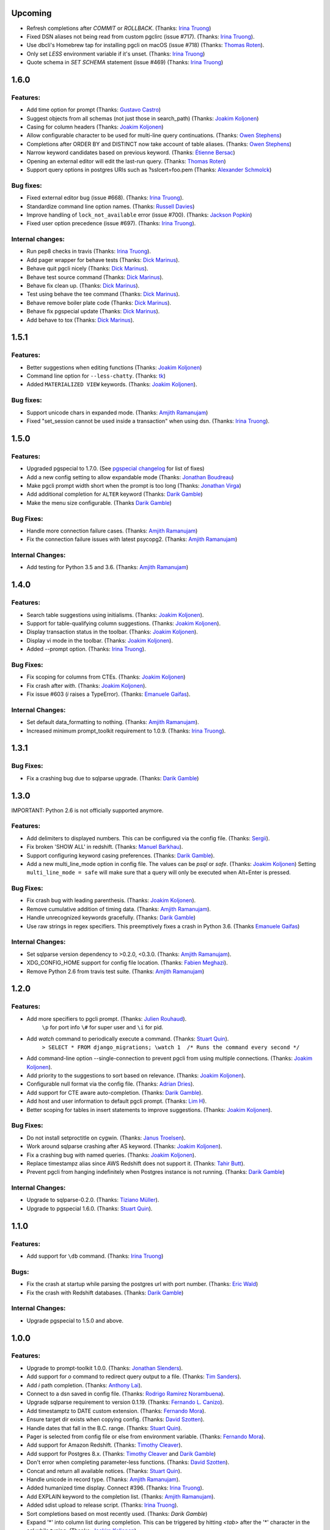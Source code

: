 Upcoming
========

* Refresh completions after `COMMIT` or `ROLLBACK`. (Thanks: `Irina Truong`_)
* Fixed DSN aliases not being read from custom pgclirc (issue #717). (Thanks: `Irina Truong`_).
* Use dbcli's Homebrew tap for installing pgcli on macOS (issue #718) (Thanks: `Thomas Roten`_).
* Only set `LESS` environment variable if it's unset. (Thanks: `Irina Truong`_)
* Quote schema in `SET SCHEMA` statement (issue #469) (Thanks: `Irina Truong`_)

1.6.0
=====

Features:
---------
* Add time option for prompt (Thanks: `Gustavo Castro`_)
* Suggest objects from all schemas (not just those in search_path) (Thanks: `Joakim Koljonen`_)
* Casing for column headers (Thanks: `Joakim Koljonen`_)
* Allow configurable character to be used for multi-line query continuations. (Thanks: `Owen Stephens`_)
* Completions after ORDER BY and DISTINCT now take account of table aliases. (Thanks: `Owen Stephens`_)
* Narrow keyword candidates based on previous keyword. (Thanks: `Étienne Bersac`_)
* Opening an external editor will edit the last-run query. (Thanks: `Thomas Roten`_)
* Support query options in postgres URIs such as ?sslcert=foo.pem (Thanks: `Alexander Schmolck`_)

Bug fixes:
----------
* Fixed external editor bug (issue #668). (Thanks: `Irina Truong`_).
* Standardize command line option names. (Thanks: `Russell Davies`_)
* Improve handling of ``lock_not_available`` error (issue #700). (Thanks: `Jackson Popkin <https://github.com/jdpopkin>`_)
* Fixed user option precedence (issue #697). (Thanks: `Irina Truong`_).

Internal changes:
-----------------
* Run pep8 checks in travis (Thanks: `Irina Truong`_).
* Add pager wrapper for behave tests (Thanks: `Dick Marinus`_).
* Behave quit pgcli nicely (Thanks: `Dick Marinus`_).
* Behave test source command (Thanks: `Dick Marinus`_).
* Behave fix clean up. (Thanks: `Dick Marinus`_).
* Test using behave the tee command (Thanks: `Dick Marinus`_).
* Behave remove boiler plate code (Thanks: `Dick Marinus`_).
* Behave fix pgspecial update (Thanks: `Dick Marinus`_).
* Add behave to tox (Thanks: `Dick Marinus`_).

1.5.1
=====

Features:
---------
* Better suggestions when editing functions (Thanks: `Joakim Koljonen`_)
* Command line option for ``--less-chatty``. (Thanks: `tk`_)
* Added ``MATERIALIZED VIEW`` keywords. (Thanks: `Joakim Koljonen`_).

Bug fixes:
----------

* Support unicode chars in expanded mode. (Thanks: `Amjith Ramanujam`_)
* Fixed "set_session cannot be used inside a transaction" when using dsn. (Thanks: `Irina Truong`_).

1.5.0
=====

Features:
---------
* Upgraded pgspecial to 1.7.0. (See `pgspecial changelog <https://github.com/dbcli/pgspecial/blob/master/changelog.rst>`_ for list of fixes)
* Add a new config setting to allow expandable mode (Thanks: `Jonathan Boudreau <https://github.com/AGhost-7>`_)
* Make pgcli prompt width short when the prompt is too long (Thanks: `Jonathan Virga <https://github.com/jnth>`_)
* Add additional completion for ``ALTER`` keyword (Thanks: `Darik Gamble`_)
* Make the menu size configurable. (Thanks `Darik Gamble`_)

Bug Fixes:
----------
* Handle more connection failure cases. (Thanks: `Amjith Ramanujam`_)
* Fix the connection failure issues with latest psycopg2. (Thanks: `Amjith Ramanujam`_)

Internal Changes:
-----------------

* Add testing for Python 3.5 and 3.6. (Thanks: `Amjith Ramanujam`_)

1.4.0
=====

Features:
---------

* Search table suggestions using initialisms. (Thanks: `Joakim Koljonen`_).
* Support for table-qualifying column suggestions. (Thanks: `Joakim Koljonen`_).
* Display transaction status in the toolbar. (Thanks: `Joakim Koljonen`_).
* Display vi mode in the toolbar. (Thanks: `Joakim Koljonen`_).
* Added --prompt option. (Thanks: `Irina Truong`_).

Bug Fixes:
----------

* Fix scoping for columns from CTEs. (Thanks: `Joakim Koljonen`_)
* Fix crash after `with`. (Thanks: `Joakim Koljonen`_).
* Fix issue #603 (`\i` raises a TypeError). (Thanks: `Emanuele Gaifas`_).


Internal Changes:
-----------------

* Set default data_formatting to nothing. (Thanks: `Amjith Ramanujam`_).
* Increased minimum prompt_toolkit requirement to 1.0.9. (Thanks: `Irina Truong`_).


1.3.1
=====

Bug Fixes:
----------
* Fix a crashing bug due to sqlparse upgrade. (Thanks: `Darik Gamble`_)


1.3.0
=====

IMPORTANT: Python 2.6 is not officially supported anymore.

Features:
---------
* Add delimiters to displayed numbers. This can be configured via the config file. (Thanks: `Sergii`_).
* Fix broken 'SHOW ALL' in redshift. (Thanks: `Manuel Barkhau`_).
* Support configuring keyword casing preferences. (Thanks: `Darik Gamble`_).
* Add a new multi_line_mode option in config file. The values can be `psql` or `safe`. (Thanks: `Joakim Koljonen`_)
  Setting ``multi_line_mode = safe`` will make sure that a query will only be executed when Alt+Enter is pressed.

Bug Fixes:
----------
* Fix crash bug with leading parenthesis. (Thanks: `Joakim Koljonen`_).
* Remove cumulative addition of timing data. (Thanks: `Amjith Ramanujam`_).
* Handle unrecognized keywords gracefully. (Thanks: `Darik Gamble`_)
* Use raw strings in regex specifiers. This preemptively fixes a crash in Python 3.6. (Thanks `Emanuele Gaifas`_)

Internal Changes:
-----------------
* Set sqlparse version dependency to >0.2.0, <0.3.0. (Thanks: `Amjith Ramanujam`_).
* XDG_CONFIG_HOME support for config file location. (Thanks: `Fabien Meghazi`_).
* Remove Python 2.6 from travis test suite. (Thanks: `Amjith Ramanujam`_)

1.2.0
=====

Features:
---------

* Add more specifiers to pgcli prompt. (Thanks: `Julien Rouhaud`_).
   ``\p`` for port info ``\#`` for super user and ``\i`` for pid.
* Add `\watch` command to periodically execute a command. (Thanks: `Stuart Quin`_).
    ``> SELECT * FROM django_migrations; \watch 1  /* Runs the command every second */``
* Add command-line option --single-connection to prevent pgcli from using multiple connections. (Thanks: `Joakim Koljonen`_).
* Add priority to the suggestions to sort based on relevance. (Thanks: `Joakim Koljonen`_).
* Configurable null format via the config file. (Thanks: `Adrian Dries`_).
* Add support for CTE aware auto-completion. (Thanks: `Darik Gamble`_).
* Add host and user information to default pgcli prompt. (Thanks: `Lim H`_).
* Better scoping for tables in insert statements to improve suggestions. (Thanks: `Joakim Koljonen`_).

Bug Fixes:
----------

* Do not install setproctitle on cygwin. (Thanks: `Janus Troelsen`_).
* Work around sqlparse crashing after AS keyword. (Thanks: `Joakim Koljonen`_).
* Fix a crashing bug with named queries. (Thanks: `Joakim Koljonen`_).
* Replace  timestampz alias since AWS Redshift does not support it. (Thanks: `Tahir Butt`_).
* Prevent pgcli from hanging indefinitely when Postgres instance is not running. (Thanks: `Darik Gamble`_)

Internal Changes:
-----------------

* Upgrade to sqlparse-0.2.0. (Thanks: `Tiziano Müller`_).
* Upgrade to pgspecial 1.6.0. (Thanks: `Stuart Quin`_).


1.1.0
=====

Features:
---------

* Add support for ``\db`` command. (Thanks: `Irina Truong`_)

Bugs:
-----

* Fix the crash at startup while parsing the postgres url with port number. (Thanks: `Eric Wald`_)
* Fix the crash with Redshift databases. (Thanks: `Darik Gamble`_)

Internal Changes:
-----------------

* Upgrade pgspecial to 1.5.0 and above.

1.0.0
=====

Features:
---------

* Upgrade to prompt-toolkit 1.0.0. (Thanks: `Jonathan Slenders`_).
* Add support for `\o` command to redirect query output to a file. (Thanks: `Tim Sanders`_).
* Add `\i` path completion. (Thanks: `Anthony Lai`_).
* Connect to a dsn saved in config file. (Thanks: `Rodrigo Ramírez Norambuena`_).
* Upgrade sqlparse requirement to version 0.1.19. (Thanks: `Fernando L. Canizo`_).
* Add timestamptz to DATE custom extension. (Thanks: `Fernando Mora`_).
* Ensure target dir exists when copying config. (Thanks: `David Szotten`_).
* Handle dates that fall in the B.C. range. (Thanks: `Stuart Quin`_).
* Pager is selected from config file or else from environment variable. (Thanks: `Fernando Mora`_).
* Add support for Amazon Redshift. (Thanks: `Timothy Cleaver`_).
* Add support for Postgres 8.x. (Thanks: `Timothy Cleaver`_ and `Darik Gamble`_)
* Don't error when completing parameter-less functions. (Thanks: `David Szotten`_).
* Concat and return all available notices. (Thanks: `Stuart Quin`_).
* Handle unicode in record type. (Thanks: `Amjith Ramanujam`_).
* Added humanized time display. Connect #396. (Thanks: `Irina Truong`_).
* Add EXPLAIN keyword to the completion list. (Thanks: `Amjith Ramanujam`_).
* Added sdist upload to release script. (Thanks: `Irina Truong`_).
* Sort completions based on most recently used. (Thanks: `Darik Gamble`)
* Expand '*' into column list during completion. This can be triggered by hitting `<tab>` after the '*' character in the sql while typing. (Thanks: `Joakim Koljonen`_)
* Add a limit to the warning about too many rows. This is controlled by a new config value in ~/.config/pgcli/config. (Thanks: `Anže Pečar`_)
* Improved argument list in function parameter completions. (Thanks: `Joakim Koljonen`_)
* Column suggestions after the COLUMN keyword. (Thanks: `Darik Gamble`_)
* Filter out trigger implemented functions from the suggestion list. (Thanks: `Daniel Rocco`_)
* State of the art JOIN clause completions that suggest entire conditions. (Thanks: `Joakim Koljonen`_)
* Suggest fully formed JOIN clauses based on Foreign Key relations. (Thanks: `Joakim Koljonen`_)
* Add support for `\dx` meta command to list the installed extensions. (Thanks: `Darik Gamble`_)
* Add support for `\copy` command. (Thanks: `Catherine Devlin`_)

Bugs:
-----

* Fix bug where config writing would leave a '~' dir. (Thanks: `James Munson`_).
* Fix auto-completion breaking for table names with caps. (Thanks: `Anthony Lai`_).
* Fix lexical ordering bug. (Thanks: `Anthony Lai`_).
* Use lexical order to break ties when fuzzy matching. (Thanks: `Daniel Rocco`_).
* Fix the bug in auto-expand mode when there are no rows to display. (Thanks: `Amjith Ramanujam`_).
* Fix broken `\i` after #395. (Thanks: `David Szotten`_).
* Fix multi-way joins in auto-completion. (Thanks: `Darik Gamble`_)
* Display null values as <null> in expanded output. (Thanks: `Amjith Ramanujam`_).
* Robust support for Postgres version less than 9.x. (Thanks: `Darik Gamble`_)

Internal Changes:
-----------------

* Update config file location in README. (Thanks: `Ari Summer`_).
* Explicitly add wcwidth as a dependency. (Thanks: `Amjith Ramanujam`_).
* Add tests for the format_output. (Thanks: `Amjith Ramanujam`_).
* Lots of tests for pgcompleter. (Thanks: `Darik Gamble`_).
* Update pgspecial dependency to 1.4.0.


0.20.1
======

Bug Fixes:
----------
* Fixed logging in Windows by switching the location of log and history file based on OS. (Thanks: Amjith, `Darik Gamble`_, `Iryna Cherniavska`_).

0.20.0
======

Features:
---------
* Perform auto-completion refresh in background. (Thanks: Amjith, `Darik Gamble`_, `Iryna Cherniavska`_).
  When the auto-completion entries are refreshed, the update now happens in a
  background thread. This means large databases with thousands of tables are
  handled without blocking.
* Add ``CONCURRENTLY`` to keyword completion. (Thanks: `Johannes Hoff`_).
* Add support for ``\h`` command. (Thanks: `Stuart Quin`_).
  This is a huge deal. Users can now get help on an SQL command by typing:
  ``\h COMMAND_NAME`` in the pgcli prompt.
* Add support for ``\x auto``. (Thanks: `Stuart Quin`_).
  ``\\x auto`` will automatically switch to expanded mode if the output is wider
  than the display window.
* Don't hide functions from pg_catalog. (Thanks: `Darik Gamble`_).
* Suggest set-returning functions as tables. (Thanks: `Darik Gamble`_).
  Functions that return table like results will now be suggested in places of tables.
* Suggest fields from functions used as tables. (Thanks: `Darik Gamble`_).
* Using ``pgspecial`` as a separate module. (Thanks: `Iryna Cherniavska`_).
* Make "enter" key behave as "tab" key when the completion menu is displayed. (Thanks: `Matheus Rosa`_).
* Support different error-handling options when running multiple queries. (Thanks: `Darik Gamble`_).
  When ``on_error = STOP`` in the config file, pgcli will abort execution if one of the queries results in an error.
* Hide the password displayed in the process name in ``ps``. (Thanks: `Stuart Quin`_)

Bug Fixes:
----------
* Fix the ordering bug in `\\d+` display, this bug was displaying the wrong table name in the reference. (Thanks: `Tamas Boros`_).
* Only show expanded layout if valid list of headers provided. (Thanks: `Stuart Quin`_).
* Fix suggestions in compound join clauses. (Thanks: `Darik Gamble`_).
* Fix completion refresh in multiple query scenario. (Thanks: `Darik Gamble`_).
* Fix the broken timing information.
* Fix the removal of whitespaces in the output. (Thanks: `Jacek Wielemborek`_)
* Fix PyPI badge. (Thanks: `Artur Dryomov`_).

Improvements:
-------------
* Move config file to `~/.config/pgcli/config` instead of `~/.pgclirc` (Thanks: `inkn`_).
* Move literal definitions to standalone JSON files. (Thanks: `Darik Gamble`_).

Internal Changes:
-----------------
* Improvements to integration tests to make it more robust. (Thanks: `Iryna Cherniavska`_).

0.19.2
======

Features:
---------

* Autocompletion for database name in \c and \connect. (Thanks: `Darik Gamble`_).
* Improved multiline query support by correctly handling open quotes. (Thanks: `Darik Gamble`_).
* Added \pager command.
* Enhanced \i to run multiple queries and display the results for each of them
* Added keywords to suggestions after WHERE clause.
* Enabled autocompletion in named queries. (Thanks: `Iryna Cherniavska`_).
* Path to .pgclirc can be specified in command line. (Thanks: `Iryna Cherniavska`_).
* Added support for pg_service_conf file. (Thanks: `Iryna Cherniavska`_).
* Added custom styles. (Contributor: `Darik Gamble`_).

Internal Changes:
-----------------

* More completer test cases. (Thanks: `Darik Gamble`_).
* Updated sqlparse version from 0.1.14 to 0.1.16. (Thanks: `Darik Gamble`_).
* Upgraded to prompt_toolkit 0.46. (Thanks: `Jonathan Slenders`_).

BugFixes:
---------
* Fixed the completer crashing on invalid SQL. (Thanks: `Darik Gamble`_).
* Fixed unicode issues, updated tests and fixed broken tests.

0.19.1
======

BugFixes:
---------

* Fix an autocompletion bug that was crashing the completion engine when unknown keyword is entered. (Thanks: `Darik Gamble`_)

0.19.0
======

Features:
---------

* Wider completion menus can be enabled via the config file. (Thanks: `Jonathan Slenders`_)

  Open the config file (~/.pgclirc) and check if you have
  ``wider_completion_menu`` option available. If not add it in and set it to
  ``True``.

* Completion menu now has metadata information such as schema, table, column, view, etc., next to the suggestions. (Thanks: `Darik Gamble`_)
* Customizable history file location via config file. (Thanks: `Çağatay Yüksel`_)

  Add this line to your config file (~/.pgclirc) to customize where to store the history file.

::

  history_file = /path/to/history/file

* Add support for running queries from a file using ``\i`` special command. (Thanks: `Michael Kaminsky`_)

BugFixes:
---------

* Always use utf-8 for database encoding regardless of the default encoding used by the database.
* Fix for None dereference on ``\d schemaname.`` with sequence. (Thanks: `Nathan Jhaveri`_)
* Fix a crashing bug in the autocompletion engine for some ``JOIN`` queries.
* Handle KeyboardInterrupt in pager and not quit pgcli as a consequence.

Internal Changes:
-----------------

* Added more behaviorial tests (Thanks: `Iryna Cherniavska`_)
* Added code coverage to the tests. (Thanks: `Iryna Cherniavska`_)
* Run behaviorial tests as part of TravisCI (Thanks: `Iryna Cherniavska`_)
* Upgraded prompt_toolkit version to 0.45 (Thanks: `Jonathan Slenders`_)
* Update the minumum required version of click to 4.1.

0.18.0
======

Features:
---------

* Add fuzzy matching for the table names and column names.

  Matching very long table/column names are now easier with fuzzy matching. The
  fuzzy match works like the fuzzy open in SublimeText or Vim's Ctrl-P plugin.

  eg: Typing ``djmv`` will match `django_migration_views` since it is able to
  match parts of the input to the full table name.

* Change the timing information to seconds.

  The ``Command Time`` and ``Format Time`` are now displayed in seconds instead
  of a unitless number displayed in scientific notation.

* Support for named queries (favorite queries). (Thanks: `Brett Atoms`_)

  Frequently typed queries can now be saved and recalled using a name using
  newly added special commands (``\n[+]``, ``\ns``, ``\nd``).

  eg:

::

    # Save a query
    pgcli> \ns simple select * from foo
    saved

    # List all saved queries
    pgcli> \n+

    # Execute a saved query
    pgcli> \n simple

    # Delete a saved query
    pgcli> \nd simple

* Pasting queries into the pgcli repl is orders of magnitude faster. (Thanks: `Jonathan Slenders`_)

* Add support for PGPASSWORD environment variable to pass the password for the
  postgres database. (Thanks: `Iryna Cherniavska`_)

* Add the ability to manually refresh autocompletions by typing ``\#`` or
  ``\refresh``. This is useful if the database was updated by an external means
  and you'd like to refresh the auto-completions to pick up the new change.

Bug Fixes:
----------

* Fix an error when running ``\d table_name`` when running on a table with rules. (Thanks: `Ali Kargın`_)
* Fix a pgcli crash when entering non-ascii characters in Windows. (Thanks: `Darik Gamble`_, `Jonathan Slenders`_)
* Faster rendering of expanded mode output by making the horizontal separator a fixed length string.
* Completion suggestions for the ``\c`` command are not auto-escaped by default.

Internal Changes:
-----------------

* Complete refactor of handling the back-slash commands.
* Upgrade prompt_toolkit to 0.42. (Thanks: `Jonathan Slenders`_)
* Change the config file management to use ConfigObj.(Thanks: `Brett Atoms`_)
* Add integration tests using ``behave``. (Thanks: `Iryna Cherniavska`_)

0.17.0
======

Features:
---------

* Add support for auto-completing view names. (Thanks: `Darik Gamble`_)
* Add support for building RPM and DEB packages. (Thanks: dp_)
* Add subsequence matching for completion. (Thanks: `Daniel Rocco`_)
  Previously completions only matched a table name if it started with the
  partially typed word. Now completions will match even if the partially typed
  word is in the middle of a suggestion.
  eg: When you type 'mig', 'django_migrations' will be suggested.
* Completion for built-in tables and temporary tables are suggested after entering a prefix of ``pg_``. (Thanks: `Darik Gamble`_)
* Add place holder doc strings for special commands that are planned for implementation. (Thanks: `Iryna Cherniavska`_)
* Updated version of prompt_toolkit, now matching braces are highlighted. (Thanks: `Jonathan Slenders`_)
* Added support of ``\\e`` command. Queries can be edited in an external editor. (Thanks: `Iryna Cherniavska`_)
  eg: When you type ``SELECT * FROM \e`` it will be opened in an external editor.
* Add special command ``\dT`` to show datatypes. (Thanks: `Darik Gamble`_)
* Add auto-completion support for datatypes in CREATE, SELECT etc. (Thanks: `Darik Gamble`_)
* Improve the auto-completion in WHERE clause with logical operators. (Thanks: `Darik Gamble`_)
*

Bug Fixes:
----------

* Fix the table formatting while printing multi-byte characters (Chinese, Japanese etc). (Thanks: `蔡佳男`_)
* Fix a crash when pg_catalog was present in search path. (Thanks: `Darik Gamble`_)
* Fixed a bug that broke `\\e` when prompt_tookit was updated. (Thanks: `François Pietka`_)
* Fix the display of triggers as shown in the ``\d`` output. (Thanks: `Dimitar Roustchev`_)
* Fix broken auto-completion for INNER JOIN, LEFT JOIN etc. (Thanks: `Darik Gamble`_)
* Fix incorrect super() calls in pgbuffer, pgtoolbar and pgcompleter. No change in functionality but protects against future problems. (Thanks: `Daniel Rocco`_)
* Add missing schema completion for CREATE and DROP statements. (Thanks: `Darik Gamble`_)
* Minor fixes around cursor cleanup.

0.16.3
======

Bug Fixes:
----------
* Add more SQL keywords for auto-complete suggestion.
* Messages raised as part of stored procedures are no longer ignored.
* Use postgres flavored syntax highlighting instead of generic ANSI SQL.

0.16.2
======

Bug Fixes:
----------
* Fix a bug where the schema qualifier was ignored by the auto-completion.
  As a result the suggestions for tables vs functions are cleaner. (Thanks: `Darik Gamble`_)
* Remove scientific notation when formatting large numbers. (Thanks: `Daniel Rocco`_)
* Add the FUNCTION keyword to auto-completion.
* Display NULL values as <null> instead of empty strings.
* Fix the completion refresh when ``\connect`` is executed.

0.16.1
======

Bug Fixes:
----------
* Fix unicode issues with hstore.
* Fix a silent error when database is changed using \\c.

0.16.0
======

Features:
---------
* Add \ds special command to show sequences.
* Add Vi mode for keybindings. This can be enabled by adding 'vi = True' in ~/.pgclirc. (Thanks: `Jay Zeng`_)
* Add a -v/--version flag to pgcli.
* Add completion for TEMPLATE keyword and smart-completion for
  'CREATE DATABASE blah WITH TEMPLATE <tab>'. (Thanks: `Daniel Rocco`_)
* Add custom decoders to json/jsonb to emulate the behavior of psql. This
  removes the unicode prefix (eg: u'Éowyn') in the output. (Thanks: `Daniel Rocco`_)
* Add \df special command to show functions. (Thanks: `Darik Gamble`_)
* Make suggestions for special commands smarter. eg: \dn - only suggests schemas. (Thanks: `Darik Gamble`_)
* Print out the version and other meta info about pgcli at startup.

Bug Fixes:
----------
* Fix a rare crash caused by adding new schemas to a database. (Thanks: `Darik Gamble`_)
* Make \dt command honor the explicit schema specified in the arg. (Thanks: `Darik Gamble`_)
* Print BIGSERIAL type as Integer instead of Float.
* Show completions for special commands at the beginning of a statement. (Thanks: `Daniel Rocco`_)
* Allow special commands to work in a multi-statement case where multiple sql
  statements are separated by semi-colon in the same line.

0.15.4
======
* Dummy version to replace accidental PyPI entry deletion.

0.15.3
======
* Override the LESS options completely instead of appending to it.

0.15.2
======
* Revert back to using psycopg2 as the postgres adapter. psycopg2cffi fails for some tests in Python 3.

0.15.0
======

Features:
---------
* Add syntax color styles to config.
* Add auto-completion for COPY statements.
* Change Postgres adapter to psycopg2cffi, to make it PyPy compatible.
  Now pgcli can be run by PyPy.

Bug Fixes:
----------
* Treat boolean values as strings instead of ints.
* Make \di, \dv and \dt to be schema aware. (Thanks: `Darik Gamble`_)
* Make column name display unicode compatible.

0.14.0
======

Features:
---------
* Add alias completion support to ON keyword. (Thanks: `Iryna Cherniavska`_)
* Add LIMIT keyword to completion.
* Auto-completion for Postgres schemas. (Thanks: `Darik Gamble`_)
* Better unicode handling for datatypes, dbname and roles.
* Add \timing command to time the sql commands.
  This can be set via config file (~/.pgclirc) using `timing = True`.
* Add different table styles for displaying output.
  This can be changed via config file (~/.pgclirc) using `table_format = fancy_grid`.
* Add confirmation before printing results that have more than 1000 rows.

Bug Fixes:
----------

* Performance improvements to expanded view display (\x).
* Cast bytea files to text while displaying. (Thanks: `Daniel Rocco`_)
* Added a list of reserved words that should be auto-escaped.
* Auto-completion is now case-insensitive.
* Fix the broken completion for multiple sql statements. (Thanks: `Darik Gamble`_)

0.13.0
======

Features:
---------

* Add -d/--dbname option to the commandline.
  eg: pgcli -d database
* Add the username as an argument after the database.
  eg: pgcli dbname user

Bug Fixes:
----------
* Fix the crash when \c fails.
* Fix the error thrown by \d when triggers are present.
* Fix broken behavior on \?. (Thanks: `Darik Gamble`_)

0.12.0
======

Features:
---------

* Upgrade to prompt_toolkit version 0.26 (Thanks: https://github.com/macobo)
  * Adds Ctrl-left/right to move the cursor one word left/right respectively.
  * Internal API changes.
* IPython integration through `ipython-sql`_ (Thanks: `Darik Gamble`_)
  * Add an ipython magic extension to embed pgcli inside ipython.
  * Results from a pgcli query are sent back to ipython.
* Multiple sql statments in the same line separated by semi-colon. (Thanks: https://github.com/macobo)

.. _`ipython-sql`: https://github.com/catherinedevlin/ipython-sql

Bug Fixes:
----------

* Fix 'message' attribute not found exception in Python 3. (Thanks: https://github.com/GMLudo)
* Use the database username as the database name instead of defaulting to OS username. (Thanks: https://github.com/fpietka)
* Auto-completion for auto-escaped column/table names.
* Fix i-reverse-search to work in prompt_toolkit version 0.26.

0.11.0
======

Features:
---------

* Add \dn command. (Thanks: https://github.com/CyberDem0n)
* Add \x command. (Thanks: https://github.com/stuartquin)
* Auto-escape special column/table names. (Thanks: https://github.com/qwesda)
* Cancel a command using Ctrl+C. (Thanks: https://github.com/macobo)
* Faster startup by reading all columns and tables in a single query. (Thanks: https://github.com/macobo)
* Improved psql compliance with env vars and password prompting. (Thanks: `Darik Gamble`_)

Bug Fixes:
----------
* Fix the broken behavior of \d+. (Thanks: https://github.com/macobo)
* Fix a crash during auto-completion. (Thanks: https://github.com/Erethon)

Improvements:
-------------
* Faster test runs on TravisCI. (Thanks: https://github.com/macobo)
* Integration tests with Postgres!! (Thanks: https://github.com/macobo)

.. _`Amjith Ramanujam`: https://github.com/amjith
.. _`Darik Gamble`: https://github.com/darikg
.. _`Iryna Cherniavska`: https://github.com/j-bennet
.. _`Daniel Rocco`: https://github.com/drocco007
.. _`Jay Zeng`:  https://github.com/jayzeng
.. _`蔡佳男`: https://github.com/xalley
.. _dp: https://github.com/ceocoder
.. _`Jonathan Slenders`: https://github.com/jonathanslenders
.. _`Dimitar Roustchev`: https://github.com/droustchev
.. _`François Pietka`: https://github.com/fpietka
.. _`Ali Kargın`: https://github.com/sancopanco
.. _`Brett Atoms`: https://github.com/brettatoms
.. _`Nathan Jhaveri`: https://github.com/nathanjhaveri
.. _`Çağatay Yüksel`: https://github.com/cagatay
.. _`Michael Kaminsky`: https://github.com/mikekaminsky
.. _`inkn`: inkn
.. _`Johannes Hoff`: Johannes Hoff
.. _`Matheus Rosa`: Matheus Rosa
.. _`Artur Dryomov`: https://github.com/ming13
.. _`Stuart Quin`: https://github.com/stuartquin
.. _`Tamas Boros`: https://github.com/TamasNo1
.. _`Jacek Wielemborek`: https://github.com/d33tah
.. _`Rodrigo Ramírez Norambuena`: https://github.com/roramirez
.. _`Anthony Lai`: https://github.com/ajlai
.. _`Ari Summer`: Ari Summer
.. _`David Szotten`: David Szotten
.. _`Fernando L. Canizo`: Fernando L. Canizo
.. _`Tim Sanders`: https://github.com/Gollum999
.. _`Irina Truong`: https://github.com/j-bennet
.. _`James Munson`: https://github.com/jmunson
.. _`Fernando Mora`: https://github.com/fernandomora
.. _`Timothy Cleaver`: Timothy Cleaver
.. _`gtxx`: gtxx
.. _`Joakim Koljonen`: https://github.com/koljonen
.. _`Anže Pečar`: https://github.com/Smotko
.. _`Catherine Devlin`: https://github.com/catherinedevlin
.. _`Eric Wald`: https://github.com/eswald
.. _`avdd`: https://github.com/avdd
.. _`Adrian Dries`: Adrian Dries
.. _`Julien Rouhaud`: https://github.com/rjuju
.. _`Lim H`: Lim H
.. _`Tahir Butt`: Tahir Butt
.. _`Tiziano Müller`: https://github.com/dev-zero
.. _`Janus Troelsen`: https://github.com/ysangkok
.. _`Fabien Meghazi`: https://github.com/amigrave
.. _`Manuel Barkhau`: https://github.com/mbarkhau
.. _`Sergii`: https://github.com/foxyterkel
.. _`Emanuele Gaifas`: https://github.com/lelit
.. _`tk`: https://github.com/kanet77
.. _`Owen Stephens`: https://github.com/owst
.. _`Russell Davies`: https://github.com/russelldavies
.. _`Dick Marinus`: https://github.com/meeuw
.. _`Étienne Bersac`: https://github.com/bersace
.. _`Thomas Roten`: https://github.com/tsroten
.. _`Gustavo Castro`: https://github.com/gustavo-castro
.. _`Alexander Schmolck`: https://github.com/aschmolck
